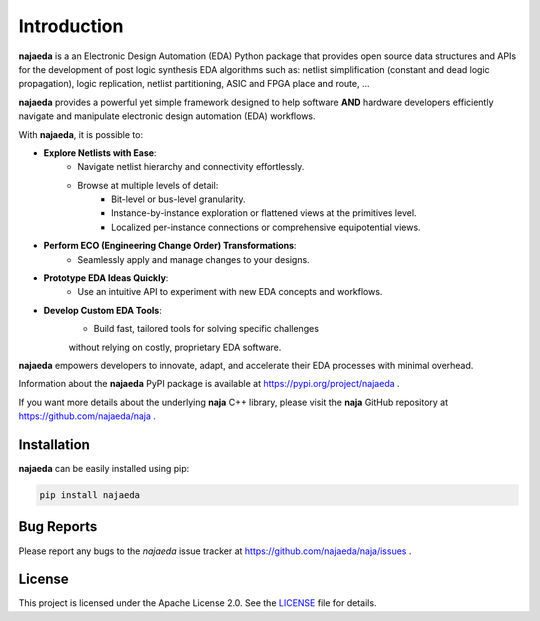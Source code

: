 Introduction
============
**najaeda** is a an Electronic Design Automation (EDA) Python package
that provides open source data structures and APIs for the development
of post logic synthesis EDA algorithms
such as: netlist simplification (constant and dead logic propagation),
logic replication, netlist partitioning, ASIC and FPGA place and route, ...

**najaeda** provides a powerful yet simple framework designed
to help software **AND** hardware developers efficiently navigate and
manipulate electronic design automation (EDA) workflows.

With **najaeda**, it is possible to:

* **Explore Netlists with Ease**:
    * Navigate netlist hierarchy and connectivity effortlessly.
    * Browse at multiple levels of detail:
        * Bit-level or bus-level granularity.
        * Instance-by-instance exploration or flattened views at the primitives level.
        * Localized per-instance connections or comprehensive equipotential views.
* **Perform ECO (Engineering Change Order) Transformations**:
    * Seamlessly apply and manage changes to your designs.
* **Prototype EDA Ideas Quickly**:
    * Use an intuitive API to experiment with new EDA concepts and workflows.
* **Develop Custom EDA Tools**:
    * Build fast, tailored tools for solving specific challenges
    without relying on costly, proprietary EDA software.

**najaeda** empowers developers to innovate, adapt, and accelerate
their EDA processes with minimal overhead.

Information about the **najaeda** PyPI package is available at https://pypi.org/project/najaeda .

If you want more details about the underlying **naja** C++ library,
please visit the **naja** GitHub repository at https://github.com/najaeda/naja .

Installation
------------
**najaeda** can be easily installed using pip:

.. code-block:: bash
    
    pip install najaeda

Bug Reports
-----------
Please report any bugs to the `najaeda` issue tracker at
https://github.com/najaeda/naja/issues .

License
-------
This project is licensed under the Apache License 2.0.
See the `LICENSE <https://github.com/najaeda/naja/blob/main/LICENSE>`_ file for details.